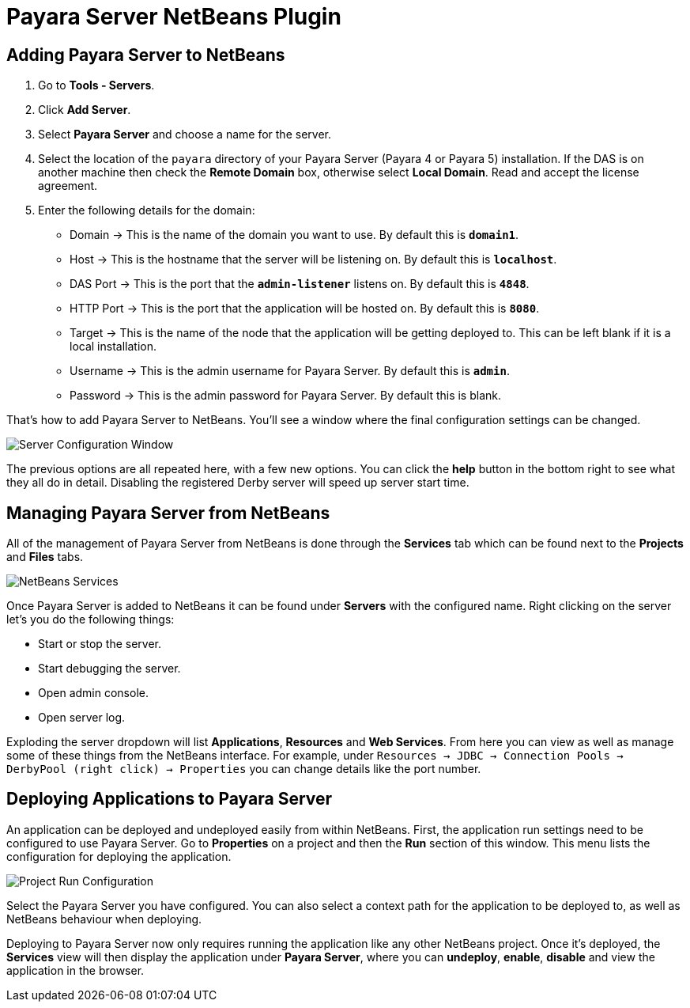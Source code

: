 = Payara Server NetBeans Plugin

[[adding]]
== Adding Payara Server to NetBeans

1. Go to *Tools - Servers*.
2. Click *Add Server*.
3. Select *Payara Server* and choose a name for the server.
4. Select the location of the `payara` directory of your Payara Server (Payara 4
or Payara 5) installation. If the DAS is on another machine then check 
the *Remote Domain* box, otherwise select *Local Domain*. Read and accept the
license agreement.
5. Enter the following details for the domain:
  * Domain -> This is the name of the domain you want to use. By default this
  is `*domain1*`.
  * Host -> This is the hostname that the server will be listening on. By
  default this is `*localhost*`.
  * DAS Port -> This is the port that the `*admin-listener*` listens on. By
  default this is `*4848*`.
  * HTTP Port -> This is the port that the application will be hosted on. By
  default this is `*8080*`.
  * Target -> This is the name of the node that the application will be getting
  deployed to. This can be left blank if it is a local installation.
  * Username -> This is the admin username for Payara Server. By default this
  is `*admin*`.
  * Password -> This is the admin password for Payara Server. By default this
  is blank.

That's how to add Payara Server to NetBeans. You'll see a window where the final
configuration settings can be changed.

image::/images/netbeans-plugin/payara-server/netbeans-plugin-configure-server.png[Server Configuration Window]

The previous options are all repeated here, with a few new options. You can
click the *help* button in the bottom right to see what they all do in detail.
Disabling the registered Derby server will speed up server start time.


[[managing]]
== Managing Payara Server from NetBeans

All of the management of Payara Server from NetBeans is done through the
*Services* tab which can be found next to the *Projects* and *Files* tabs.

image::/images/netbeans-plugin/payara-server/netbeans-services.png[NetBeans Services]

Once Payara Server is added to NetBeans it can be found under *Servers* with
the configured name. Right clicking on the server let's you do the following
things:

* Start or stop the server.
* Start debugging the server.
* Open admin console.
* Open server log.

Exploding the server dropdown will list *Applications*, *Resources* and
*Web Services*. From here you can view as well as manage some of these things
from the NetBeans interface. For example, under
`Resources -> JDBC -> Connection Pools -> DerbyPool (right click) -> Properties`
you can change details like the port number.


[[deploying]]
== Deploying Applications to Payara Server

An application can be deployed and undeployed easily from within NetBeans.
First, the application run settings need to be configured to use Payara Server.
Go to *Properties* on a project and then the *Run* section of this window. This
menu lists the configuration for deploying the application.

image::/images/netbeans-plugin/payara-server/netbeans-project-run-configuration.png[Project Run Configuration]

Select the Payara Server you have configured. You can also select a context path
for the application to be deployed to, as well as NetBeans behaviour when
deploying.

Deploying to Payara Server now only requires running the application like any
other NetBeans project. Once it's deployed, the *Services* view will then
display the application under *Payara Server*, where you can *undeploy*,
*enable*, *disable* and view the application in the browser.
